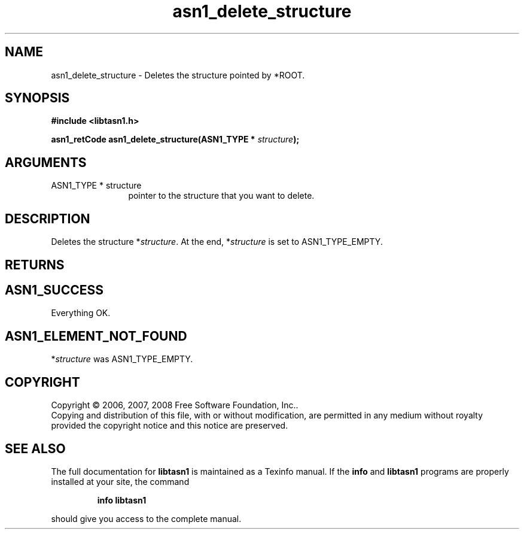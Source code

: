 .\" DO NOT MODIFY THIS FILE!  It was generated by gdoc.
.TH "asn1_delete_structure" 3 "1.6" "libtasn1" "libtasn1"
.SH NAME
asn1_delete_structure \- Deletes the structure pointed by *ROOT.
.SH SYNOPSIS
.B #include <libtasn1.h>
.sp
.BI "asn1_retCode asn1_delete_structure(ASN1_TYPE * " structure ");"
.SH ARGUMENTS
.IP "ASN1_TYPE * structure" 12
pointer to the structure that you want to delete.
.SH "DESCRIPTION"
Deletes the structure *\fIstructure\fP.  At the end, *\fIstructure\fP is set
to ASN1_TYPE_EMPTY.
.SH "RETURNS"
.SH "ASN1_SUCCESS"
Everything OK.
.SH "ASN1_ELEMENT_NOT_FOUND"
*\fIstructure\fP was ASN1_TYPE_EMPTY.
.SH COPYRIGHT
Copyright \(co 2006, 2007, 2008 Free Software Foundation, Inc..
.br
Copying and distribution of this file, with or without modification,
are permitted in any medium without royalty provided the copyright
notice and this notice are preserved.
.SH "SEE ALSO"
The full documentation for
.B libtasn1
is maintained as a Texinfo manual.  If the
.B info
and
.B libtasn1
programs are properly installed at your site, the command
.IP
.B info libtasn1
.PP
should give you access to the complete manual.
